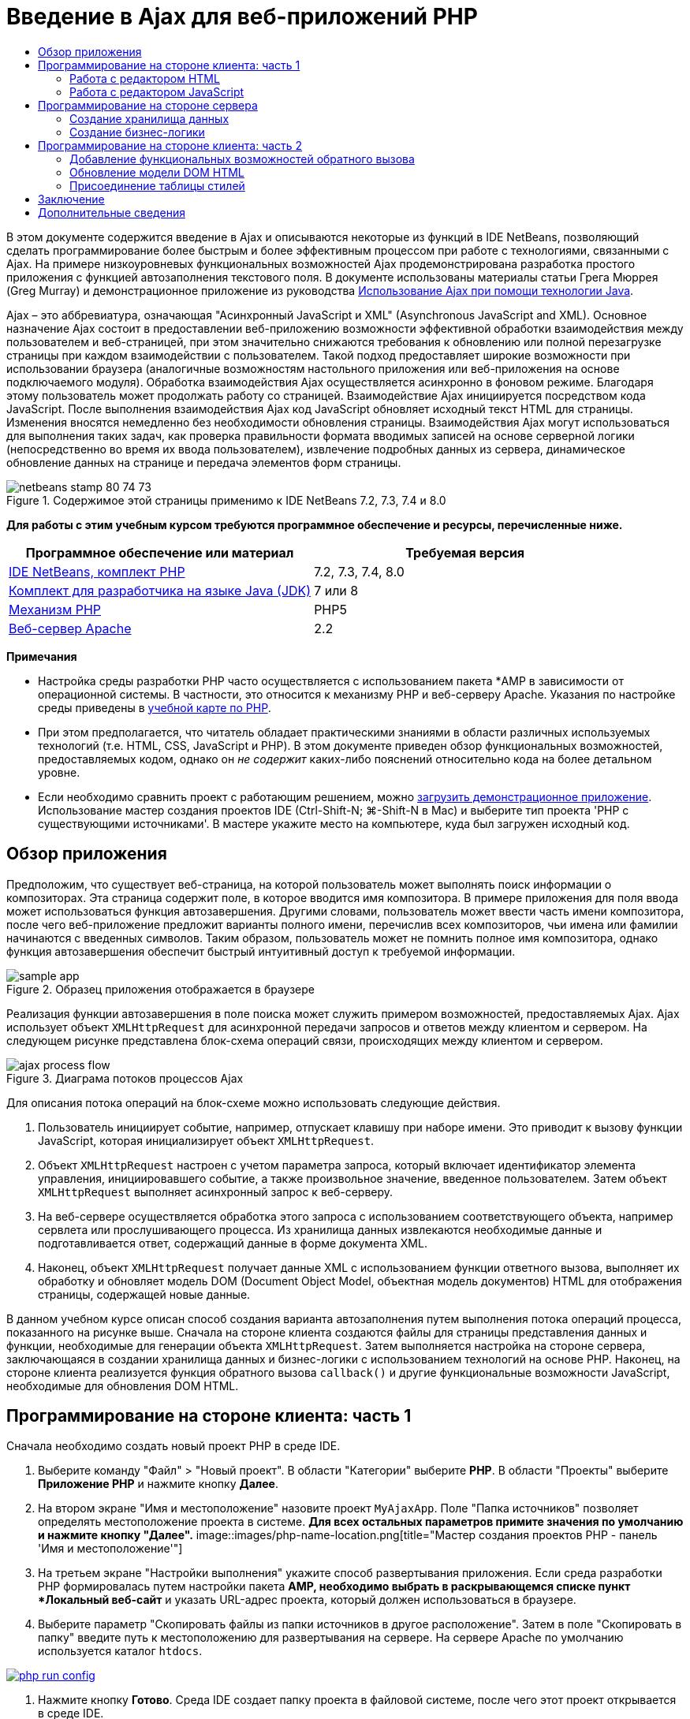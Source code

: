 // 
//     Licensed to the Apache Software Foundation (ASF) under one
//     or more contributor license agreements.  See the NOTICE file
//     distributed with this work for additional information
//     regarding copyright ownership.  The ASF licenses this file
//     to you under the Apache License, Version 2.0 (the
//     "License"); you may not use this file except in compliance
//     with the License.  You may obtain a copy of the License at
// 
//       http://www.apache.org/licenses/LICENSE-2.0
// 
//     Unless required by applicable law or agreed to in writing,
//     software distributed under the License is distributed on an
//     "AS IS" BASIS, WITHOUT WARRANTIES OR CONDITIONS OF ANY
//     KIND, either express or implied.  See the License for the
//     specific language governing permissions and limitations
//     under the License.
//

= Введение в Ajax для веб-приложений PHP
:jbake-type: tutorial
:jbake-tags: tutorials 
:jbake-status: published
:icons: font
:syntax: true
:source-highlighter: pygments
:toc: left
:toc-title:
:description: Введение в Ajax для веб-приложений PHP - Apache NetBeans
:keywords: Apache NetBeans, Tutorials, Введение в Ajax для веб-приложений PHP

В этом документе содержится введение в Ajax и описываются некоторые из функций в IDE NetBeans, позволяющий сделать программирование более быстрым и более эффективным процессом при работе с технологиями, связанными с Ajax. На примере низкоуровневых функциональных возможностей Ajax продемонстрирована разработка простого приложения с функцией автозаполнения текстового поля. В документе использованы материалы статьи Грега Мюррея (Greg Murray) и демонстрационное приложение из руководства link:http://weblogs.java.net/blog/gmurray71/archive/2005/12/using_ajax_with_1.html[+Использование Ajax при помощи технологии Java+].

Ajax – это аббревиатура, означающая "Асинхронный JavaScript и XML" (Asynchronous JavaScript and XML). Основное назначение Ajax состоит в предоставлении веб-приложению возможности эффективной обработки взаимодействия между пользователем и веб-страницей, при этом значительно снижаются требования к обновлению или полной перезагрузке страницы при каждом взаимодействии с пользователем. Такой подход предоставляет широкие возможности при использовании браузера (аналогичные возможностям настольного приложения или веб-приложения на основе подключаемого модуля). Обработка взаимодействия Ajax осуществляется асинхронно в фоновом режиме. Благодаря этому пользователь может продолжать работу со страницей. Взаимодействие Ajax инициируется посредством кода JavaScript. После выполнения взаимодействия Ajax код JavaScript обновляет исходный текст HTML для страницы. Изменения вносятся немедленно без необходимости обновления страницы. Взаимодействия Ajax могут использоваться для выполнения таких задач, как проверка правильности формата вводимых записей на основе серверной логики (непосредственно во время их ввода пользователем), извлечение подробных данных из сервера, динамическое обновление данных на странице и передача элементов форм страницы.


image::images/netbeans-stamp-80-74-73.png[title="Содержимое этой страницы применимо к IDE NetBeans 7.2, 7.3, 7.4 и 8.0"]


*Для работы с этим учебным курсом требуются программное обеспечение и ресурсы, перечисленные ниже.*

|===
|Программное обеспечение или материал |Требуемая версия 

|link:https://netbeans.org/downloads/index.html[+IDE NetBeans, комплект PHP+] |7.2, 7.3, 7.4, 8.0 

|link:http://www.oracle.com/technetwork/java/javase/downloads/index.html[+Комплект для разработчика на языке Java (JDK)+] |7 или 8 

|link:http://www.php.net/downloads.php[+Механизм PHP+] |PHP5 

|link:http://httpd.apache.org/download.cgi[+Веб-сервер Apache+] |2.2 
|===

*Примечания*

* Настройка среды разработки PHP часто осуществляется с использованием пакета *AMP в зависимости от операционной системы. В частности, это относится к механизму PHP и веб-серверу Apache. Указания по настройке среды приведены в link:../../trails/php.html[+учебной карте по PHP+].
* При этом предполагается, что читатель обладает практическими знаниями в области различных используемых технологий (т.е. HTML, CSS, JavaScript и PHP). В этом документе приведен обзор функциональных возможностей, предоставляемых кодом, однако он _не содержит_ каких-либо пояснений относительно кода на более детальном уровне.
* Если необходимо сравнить проект с работающим решением, можно link:https://netbeans.org/projects/samples/downloads/download/Samples%252FPHP%252FMyAjaxApp.zip[+загрузить демонстрационное приложение+]. Использование мастер создания проектов IDE (Ctrl-Shift-N; ⌘-Shift-N в Mac) и выберите тип проекта 'PHP с существующими источниками'. В мастере укажите место на компьютере, куда был загружен исходный код.



[[overview]]
== Обзор приложения

Предположим, что существует веб-страница, на которой пользователь может выполнять поиск информации о композиторах. Эта страница содержит поле, в которое вводится имя композитора. В примере приложения для поля ввода может использоваться функция автозавершения. Другими словами, пользователь может ввести часть имени композитора, после чего веб-приложение предложит варианты полного имени, перечислив всех композиторов, чьи имена или фамилии начинаются с введенных символов. Таким образом, пользователь может не помнить полное имя композитора, однако функция автозавершения обеспечит быстрый интуитивный доступ к требуемой информации.

image::images/sample-app.png[title="Образец приложения отображается в браузере"]

Реализация функции автозавершения в поле поиска может служить примером возможностей, предоставляемых Ajax. Ajax использует объект `XMLHttpRequest` для асинхронной передачи запросов и ответов между клиентом и сервером. На следующем рисунке представлена блок-схема операций связи, происходящих между клиентом и сервером.

image::images/ajax-process-flow.png[title="Диаграма потоков процессов Ajax"]


Для описания потока операций на блок-схеме можно использовать следующие действия.

1. Пользователь инициирует событие, например, отпускает клавишу при наборе имени. Это приводит к вызову функции JavaScript, которая инициализирует объект `XMLHttpRequest`.
2. Объект `XMLHttpRequest` настроен с учетом параметра запроса, который включает идентификатор элемента управления, инициировавшего событие, а также произвольное значение, введенное пользователем. Затем объект `XMLHttpRequest` выполняет асинхронный запрос к веб-серверу.
3. На веб-сервере осуществляется обработка этого запроса с использованием соответствующего объекта, например сервлета или прослушивающего процесса. Из хранилища данных извлекаются необходимые данные и подготавливается ответ, содержащий данные в форме документа XML.
4. Наконец, объект `XMLHttpRequest` получает данные XML с использованием функции ответного вызова, выполняет их обработку и обновляет модель DOM (Document Object Model, объектная модель документов) HTML для отображения страницы, содержащей новые данные.

В данном учебном курсе описан способ создания варианта автозаполнения путем выполнения потока операций процесса, показанного на рисунке выше. Сначала на стороне клиента создаются файлы для страницы представления данных и функции, необходимые для генерации объекта `XMLHttpRequest`. Затем выполняется настройка на стороне сервера, заключающаяся в создании хранилища данных и бизнес-логики с использованием технологий на основе PHP. Наконец, на стороне клиента реализуется функция обратного вызова `callback()` и другие функциональные возможности JavaScript, необходимые для обновления DOM HTML.



[[client1]]
== Программирование на стороне клиента: часть 1

Сначала необходимо создать новый проект PHP в среде IDE.

1. Выберите команду "Файл" > "Новый проект". В области "Категории" выберите *PHP*. В области "Проекты" выберите *Приложение PHP* и нажмите кнопку *Далее*.
2. На втором экране "Имя и местоположение" назовите проект `MyAjaxApp`. Поле "Папка источников" позволяет определять местоположение проекта в системе. *Для всех остальных параметров примите значения по умолчанию и нажмите кнопку "Далее".* 
image::images/php-name-location.png[title="Мастер создания проектов PHP - панель 'Имя и местоположение'"]
3. На третьем экране "Настройки выполнения" укажите способ развертывания приложения. Если среда разработки PHP формировалась путем настройки пакета *AMP, необходимо выбрать в раскрывающемся списке пункт *Локальный веб-сайт* и указать URL-адрес проекта, который должен использоваться в браузере.
4. Выберите параметр "Скопировать файлы из папки источников в другое расположение". Затем в поле "Скопировать в папку" введите путь к местоположению для развертывания на сервере. На сервере Apache по умолчанию используется каталог `htdocs`. 
[.feature]
--
image::images/php-run-config.png[role="left", link="images/php-run-config.png"]
--
5. Нажмите кнопку *Готово*. Среда IDE создает папку проекта в файловой системе, после чего этот проект открывается в среде IDE. 

Также можно использовать мастер проектов для добавления  в проект платформенной поддержки (предоставляется в действии 4 мастера проектов)

В редакторе среды IDE создается и открывается значение страницы `index.php` по умолчанию. Кроме того, проект появляется в окне "Проекты".

image::images/php-proj-win.png[title="В окне 'Проекты' отображается проект MyAjaxApp"]
6. Перед написанием программы попробуйте запустить приложение в целях проверки правильности настройки взаимосвязи между средой IDE, сервером и браузером. 

В редакторе среды IDE добавьте оператор `echo` к начальной странице:

[source,php]
----

<?php
    // put your code here
    *echo "<h2>Hello World!</h2>";*
?>

----
7. В окне "Проекты" щелкните правой кнопкой мыши узел проекта и выберите команду "Выполнить". В среде IDE открывается браузер по умолчанию, и на экране появляется сообщение "Hello World", только что созданное в `index.php`. 

*Примечание.* При возникновении ошибок при настройке проекта или создании соединения между IDE, сервером и браузером более детальное описание см. в разделе link:project-setup.html[+Настройка проекта PHP+]. Дополнительные сведения относительно настройки среды содержатся в link:../../trails/php.html[+учебной карте PHP+].


[[html]]
=== Работа с редактором HTML

image::images/palette.png[title="На палитре отображаются элементы HTML"] 

Теперь, после выполнения проверки правильности настройки среды, можно приступить к преобразованию страницы-указателя в интерфейс автозаполнения, который будет отображаться для пользователей. Поскольку для страницы-указателя не требуются сценарии на стороне сервера, начните с создания страницы HTML и установки ее в качестве точки входа приложения.

Одним из преимуществ использования среды IDE является то, что используемый редактор обеспечивает возможность применения функции автозавершения кода, что позволяет опытным пользователям значительно увеличить свою производительность при написании кода. Редактор среды IDE, как правило, обеспечивает адаптацию к применяемой технологии. Таким образом, при работе со страницей HTML нажатие сочетания клавиш автозавершения кода (CTRL+ПРОБЕЛ) приводит к тому, что пользователю предлагаются варианты тегов HTML и атрибутов. Далее мы увидим, что то же самое справедливо и для других технологий, например, CSS и JavaScript.

Вторым важным преимуществом является возможность использования палитры в среде IDE. Эта палитра предоставляет удобные в работе шаблоны для элементов, часто используемых в технологиях программирования. Необходимо просто выбрать отдельный элемент и перетащить его в определенное место файла, открытого в редакторе исходного кода.

Для отображения крупных значков (как в примере) необходимо щелкнуть палитру правой кнопкой мыши и выбрать пункт "Отображать крупные значки".


1. В окне "Проекты" щелкните правой кнопкой мыши узел проекта `MyAjaxApp` и выберите в меню "Создать" пункт "Файл HTML".
2. В мастере создания файла HTML введите имя файла `index`, затем нажмите кнопку *Готово*. В редакторе открывается созданный файл `index.html`.
3. Замените содержимое файла на следующее:

[source,xml]
----

<!DOCTYPE HTML PUBLIC "-//W3C//DTD HTML 4.01 Transitional//EN"
    "http://www.w3.org/TR/html4/loose.dtd">

<html>
    <head>
        <meta http-equiv="Content-Type" content="text/html; charset=UTF-8">
        <title>Auto-Completion using AJAX</title>
    </head>
    <body>
        <h1>Auto-Completion using AJAX</h1>
    </body>
</html>

----
4. Для описания назначения текстового поля следует добавить соответствующий пояснительный текст. Непосредственно под тегами `<h1>` можно скопировать и вставить следующий текст:

[source,html]
----

<p>This example shows how you can do real time auto-completion using Asynchronous
    JavaScript and XML (Ajax) interactions.</p>

<p>In the form below enter a name. Possible names that will be completed are displayed
    below the form. For example, try typing in "Bach," "Mozart," or "Stravinsky,"
    then click on one of the selections to see composer details.</p>

----
5. Добавьте к странице форму HTML. Для этого можно использовать элементы, содержащиеся в палитре среды IDE. Если палитра не открыта, выберите в главном меню "Окно" > "Палитра". Затем перейдите к узлу "Формы HTML", выберите элемент "Форма" и перетащите его на страницу под только что добавленные теги `<p>`. Появится диалоговое окно "Вставить форму". Введите следующее: 

* Action: response.jsp;
* Method: GET;
* Имя: autofillform
image::images/php-insert-form.png[title="Диалоговое окно 'Вставить форму'"]

Нажмите кнопку "ОК". Теги HTML `<form>` вставляются в страницу, содержащую указанные атрибуты. (Метод GET применяется по умолчанию, и, следовательно, не объявляется явно).

6. Добавьте к странице таблицу HTML. В категории палитры "HTML" выберите элемент "Таблица" и перетащите его непосредственно под теги `<form>`. Откроется диалоговое окно "Вставить таблицу". Введите следующее: 

* Рядов : 2
* Столбцов : 2
* Размер границы : 0
* Ширина: 0
* Интервал между ячейками: 0
* Заполнение ячеек: 5
image::images/insert-table.png[title="Диалоговое окно 'Вставить таблицу'"]
7. Щелкните правой кнопкой мыши редактор исходного кода и выберите команду "Форматировать". Последует выравнивание кода. Теперь форма должна выглядеть следующим образом:

[source,xml]
----

<form name="autofillform" action="autocomplete.php">
  <table border="0" cellpadding="5">
    <thead>
      <tr>
        <th></th>
        <th></th>
      </tr>
    </thead>
    <tbody>
      <tr>
        <td></td>
        <td></td>
      </tr>
      <tr>
        <td></td>
        <td></td>
      </tr>
    </tbody>
  </table>
</form>

----
8. В первый столбец первой строки таблицы введите следующий текст (изменения выделены *полужирным шрифтом*):

[source,xml]
----

<td>*<strong>Composer Name:</strong>*</td>
----
9. Во второй столбец первой строки вручную введите указанный ниже код (вместо перетаскивания поля "Ввод текста" из окна "Палитра").

[source,java]
----

<input type="text"
    size="40"
    id="complete-field"
    onkeyup="doCompletion();">

----
При вводе кода можно использовать встроенную в среду IDE функцию автозавершения кода. Например, введите `<i`, а затем нажмите CTRL+ПРОБЕЛ. Список предлагаемых вариантов выбора отображается под курсором, а в расположенном выше поле появляется описание выбранного элемента. Для получения возможных вариантов выбора при написании кода достаточно в любой момент нажать в редакторе исходного кода сочетание клавиш CTRL+ПРОБЕЛ. Кроме того, при наличии единственного возможного варианта выбора нажатие CTRL+ПРОБЕЛ приведет к автоматическому завершению кода с использованием элемента с этим именем. 
image::images/code-completion.png[title="Нажатие Ctrl-Space инициирует автозавершение кода в редакторе исходного кода"] 
Атрибут `onkeyup`, введенный выше, указывает на функцию JavaScript с именем `doCompletion()`. Эта функция вызывается при каждом нажатии клавиши в текстовом поле формы и соответствует вызову JavaScript на приведенной выше <<flow-diagram,блок-схеме>> Ajax.
10. Перед переходом к работе с редактором JavaScript, замените файлом `index.html` файл `index.php` в качестве точки входа приложения. 

Щелкните правой кнопкой мыши узел проекта в окне "Проекты" и выберите команду "Свойства". Выберите категорию *Конфигурация выполнения*, затем введите `index.html` в поле 'Файл индекса'. image::images/php-entry-point.png[title="Укажите точку входа приложения в окне 'Свойства проекта'"]
11. Нажмите кнопку "ОК" для подтверждения изменений и закройте окно "Свойства проекта".
12. Выполните проект и посмотрите, как он выглядит в браузере. Нажмите кнопку 'Запустить проект' ( image::images/run-project-btn.png[] ). Файл `index.html` открывается в браузере по умолчанию. 
image::images/index-page.png[title="Выполните проект для просмотра его текущего состояния в браузере"]


[[javascript]]
=== Работа с редактором JavaScript

Редактор JavaScript в среде IDE предоставляет целый ряд расширенных возможностей редактирования, таких как интеллектуальное автозавершение кода, семантическое выделение, быстрое переименование, возможности переработки и многие другие функции. Дополнительные сведения о функциях редактирования JavaScript в среде IDE см. в разделе link:http://docs.oracle.com/cd/E50453_01/doc.80/e50452/dev_html_apps.htm#BACFIFIG[+Создание файлов JavaScript+] link:http://www.oracle.com/pls/topic/lookup?ctx=nb8000&id=NBDAG[+Руководства пользователя по разработке приложений в IDE NetBeans+]. Подробную спецификацию см. по адресу link:http://wiki.netbeans.org/JavaScript[+http://wiki.netbeans.org/JavaScript+].

Возможность автозавершения кода JavaScript автоматически предоставляется при кодировании в файлах `.js`, а также внутри тегов `<script>` и при работе с другими технологиями (например, HTML, RHTML, JSP, PHP). При использовании редактора JavaScript среда IDE предоставляет информацию о совместимости с браузерами в зависимости от типов и версий браузеров, указанных на экране "JavaScript Options". Откройте экран "ПараметрыJavaScript", выбрав "Сервис" > "Параметры" ("NetBeans" > "Параметры для Mac"), а затем – "Разное" > "JavaScript".

image::images/php-javascript-options.png[title="Панель 'Параметры' JavaScript"]

Среда IDE предоставляет встроенные возможности поддержки для Firefox, Internet Explorer, Safari и Opera. На экране "Параметры JavaScript" можно также указать версию механизма JavaScript, по отношению к которой применяется автозавершение кода.

Добавьте файл JavaScript к приложению и выполните `doCompletion()`.

1. В окне "Проекты" щелкните правой кнопкой мыши узел проекта и выберите "Создать" > "Файл JavaScript". (Если файл JavaScript отсутствует в списке, выберите "Прочее". Затем выберите файл JavaScript из категории "Web" мастера создания файла.
2. Назовите файл `javascript` и нажмите кнопку "Готово". Новый файл JavaScript появится в окне "Проекты" и может быть открыт в редакторе.
3. Введите приведенный ниже код в файл `javascript.js`.

[source,java]
----

var req;
var isIE;

function init() {
    completeField = document.getElementById("complete-field");
}

function doCompletion() {
        var url = "autocomplete.php?action=complete&amp;id=" + escape(completeField.value);
        req = initRequest();
        req.open("GET", url, true);
        req.onreadystatechange = callback;
        req.send(null);
}

function initRequest() {
    if (window.XMLHttpRequest) {
        if (navigator.userAgent.indexOf('MSIE') != -1) {
            isIE = true;
        }
        return new XMLHttpRequest();
    } else if (window.ActiveXObject) {
        isIE = true;
        return new ActiveXObject("Microsoft.XMLHTTP");
    }
}

----

С помощью этого кода выполняется простая проверка совместимости веб-браузеров Firefox 3 и Internet Explorer версий 6 и 7). Если требуется добавить более надежный код, устраняющий ошибки совместимости, используйте link:http://www.quirksmode.org/js/detect.html[+сценарий для определения браузера+] с веб-сайта link:http://www.quirksmode.org[+http://www.quirksmode.org+].

4. Вернитесь к `index.php` и добавьте справочную информацию в файл JavaScript между тегами `<head>`.

[source,xml]
----

<script type="text/javascript" src="javascript.js"></script>

----

Для быстрого перехода между страницами, открытыми в редакторе, можно воспользоваться сочетанием клавиш CTRL+TAB.

5. Вставьте вызов `init()` после открывающего тега `<body>`.

[source,java]
----

<body *onload="init()"*>

----
Это обеспечит выполнение вызова `init()` при каждой загрузке страницы.

Роль `doCompletion()` состоит в следующем:

* создание URL-адреса к местоположению, содержащему данные, которые могут использоваться на стороне сервера;
* инициализация объекта `XMLHttpRequest`;
* запрос объекта `XMLHttpRequest` для передачи асинхронного запроса в сервер.

Объект `XMLHttpRequest` является основным объектом Ajax и своего рода фактическим стандартным решением для обеспечения асинхронной передачи данных XML по HTTP. _Асинхронное_ взаимодействие подразумевает возможность продолжения обработки браузером событий на странице даже после передачи запроса. Данные передаются в фоновом режиме и могут автоматически загружаться на страницу без необходимости ее обновления.

Следует отметить, что объект `XMLHttpRequest` фактически создается с помощью функции `initRequest()`, которая вызывается функцией `doCompletion()`. Эта функция позволяет выполнять проверку возможности распознавания браузером запроса `XMLHttpRequest`, и – в случае положительного ответа – создавать объект `XMLHttpRequest`. В противном случае, с ее помощью выполняется проверка на `ActiveXObject` (`XMLHttpRequest` для Internet Explorer 6), и если результат идентификации является положительным, создается `ActiveXObject`.

При создании объекта необходимо определить три параметра `XMLHttpRequest`: URL-адрес, метод HTTP (`GET` или `POST`) и допустимость использования асинхронного взаимодействия. В вышеупомянутом примере эти параметры определяются следующим образом:

* URL-адрес `autocomplete.php` и текст, введенный пользователем в поле `complete-field`:

[source,java]
----

var url = "autocomplete.php?action=complete&amp;id=" + escape(completeField.value);
----
* `GET` означает, что взаимодействия HTTP используют метод `GET`;
* `true` означает, что взаимодействие является асинхронным:

[source,java]
----

req.open("GET", url, true);
----

Если взаимодействие определено как асинхронное, необходимо указать функцию обратного вызова. Функция обратного вызова для этого взаимодействия определяется при помощи следующего оператора:


[source,java]
----

req.onreadystatechange = callback;
----

Затем следует определить функцию `callback()`. Взаимодействие HTTP инициируется при вызове `XMLHttpRequest.send()`. Это действие соответствует запросу HTTP, который передается на веб-сервер (см. представленную выше блок-схему).



[[serverside]]
== Программирование на стороне сервера

IDE NetBeans обеспечивает комплексную поддержку для веб-разработок с помощью PHP. Существует возможность настройки среды разработки с использованием пакета *AMP, что позволяет ускорить и упростить редактирование и развертывание в среде IDE. В среде IDE можно настроить окружение с локальным сервером, а также с удаленным, с помощью FTP или SFTP. Также в окне "Параметры PHP" среды IDE можно настроить внешний отладчик, например, link:http://xdebug.org/[+Xdebug+], и настроить тестирование модулей с помощью link:http://www.phpunit.de/[+PHPUnit+]. Выберите в меню "Сервис" пункт "Параметры"; в меню "NetBeans" пункт "Параметры" в Mac OS, а затем переключитесь на вкладку "PHP". Редактор PHP предоставляет стандартные возможности редактирования, такие как автозавершение кода, выделение синтаксиса, выделение случаев использования, переработка, шаблоны кода, всплывающие окна документации, переходы по коду, предупреждения редактора, а в версии NetBeans 6.9 - выделение ошибок синтаксиса. На странице link:../intro-screencasts.html[+Видеокурсы и демонстрации NetBeans+] предоставлены экранные демонстрации работы с PHP.

Для приложений, использующих базы данных, среда IDE обеспечивает всестороннюю поддержку практически всех основных баз данных, в частности MySQL. Для получения дополнительных сведений обратитесь к разделам link:../../articles/mysql.html[+Демо-ролик MySQL NetBeans+] и link:../../../features/ide/database.html[+Интеграция базы данных+].

Бизнес-логика для формируемого приложения автозаполнения предполагает обработку запросов путем извлечения данных из хранилища данных, их последующую подготовку и передачу ответа. В данном случае эта концепция реализована с использованием файла PHP под именем `autocomplete`. Перед началом создания кода для файла необходимо настроить хранилище данных и функциональные возможности, требуемые для доступа к данным со стороны этого файла.

* <<data,Создание хранилища данных>>
* <<business,Создание бизнес-логики>>


[[data]]
=== Создание хранилища данных

В этом простом приложении будет создан класс `Composer`, позволяющий бизнес-логике получать данные из записей в массиве `composers`. Затем будет создан класс `ComposerData`, сохраняющий данные о композиторах с помощью массива.

1. `Щелкните правой кнопкой мыши узел проекта в окне "Проекты" и выберите "Создать > Класс PHP".`
2. Назовите класс `Composer` и нажмите кнопку "Готово". Проект будет создан и открыт в редакторе.
3. Вставьте следующий код в класс (изменения помечены *полужирным шрифтом*).

[source,php]
----

<?php

class Composer {

    *public $id;
    public $firstName;
    public $lastName;
    public $category;

    function __construct($id, $firstName, $lastName, $category) {
        $this->id = $id;
        $this->firstName = $firstName;
        $this->lastName = $lastName;
        $this->category = $category;
    }*
}

?>
----

Создайте класс `ComposerData`.

1. `Щелкните правой кнопкой мыши узел проекта в окне "Проекты" и выберите "Создать > Класс PHP".`
2. Назовите класс `ComposerData` и нажмите кнопку "Готово". Последует создание и открытие проекта в редакторе среды IDE.
3. Добавьте выражение `require` в начало класса, чтобы указать, что классу требуется только что созданный класс `Composer.php` (изменения выделены *полужирным шрифтом*).

[source,php]
----

<?php

*require "Composer.php";*

class ComposerData {

}
----
4. Вставьте в класс в редакторе следующий код (изменения выделены *полужирным шрифтом*).

[source,php]
----

<?php

require "Composer.php";

class ComposerData {

    *public $composers;

    function __construct() {
        $this->composers = array(
            new Composer("1", "Johann Sebastian", "Bach", "Baroque"),
            new Composer("2", "Arcangelo", "Corelli", "Baroque"),
            new Composer("3", "George Frideric", "Handel", "Baroque"),
            new Composer("4", "Henry", "Purcell", "Baroque"),
            new Composer("5", "Jean-Philippe", "Rameau", "Baroque"),
            new Composer("6", "Domenico", "Scarlatti", "Baroque"),
            new Composer("7", "Antonio", "Vivaldi", "Baroque"),

            new Composer("8", "Ludwig van", "Beethoven", "Classical"),
            new Composer("9", "Johannes", "Brahms", "Classical"),
            new Composer("10", "Francesco", "Cavalli", "Classical"),
            new Composer("11", "Fryderyk Franciszek", "Chopin", "Classical"),
            new Composer("12", "Antonin", "Dvorak", "Classical"),
            new Composer("13", "Franz Joseph", "Haydn", "Classical"),
            new Composer("14", "Gustav", "Mahler", "Classical"),
            new Composer("15", "Wolfgang Amadeus", "Mozart", "Classical"),
            new Composer("16", "Johann", "Pachelbel", "Classical"),
            new Composer("17", "Gioachino", "Rossini", "Classical"),
            new Composer("18", "Dmitry", "Shostakovich", "Classical"),
            new Composer("19", "Richard", "Wagner", "Classical"),

            new Composer("20", "Louis-Hector", "Berlioz", "Romantic"),
            new Composer("21", "Georges", "Bizet", "Romantic"),
            new Composer("22", "Cesar", "Cui", "Romantic"),
            new Composer("23", "Claude", "Debussy", "Romantic"),
            new Composer("24", "Edward", "Elgar", "Romantic"),
            new Composer("25", "Gabriel", "Faure", "Romantic"),
            new Composer("26", "Cesar", "Franck", "Romantic"),
            new Composer("27", "Edvard", "Grieg", "Romantic"),
            new Composer("28", "Nikolay", "Rimsky-Korsakov", "Romantic"),
            new Composer("29", "Franz Joseph", "Liszt", "Romantic"),

            new Composer("30", "Felix", "Mendelssohn", "Romantic"),
            new Composer("31", "Giacomo", "Puccini", "Romantic"),
            new Composer("32", "Sergei", "Rachmaninoff", "Romantic"),
            new Composer("33", "Camille", "Saint-Saens", "Romantic"),
            new Composer("34", "Franz", "Schubert", "Romantic"),
            new Composer("35", "Robert", "Schumann", "Romantic"),
            new Composer("36", "Jean", "Sibelius", "Romantic"),
            new Composer("37", "Bedrich", "Smetana", "Romantic"),
            new Composer("38", "Richard", "Strauss", "Romantic"),
            new Composer("39", "Pyotr Il'yich", "Tchaikovsky", "Romantic"),
            new Composer("40", "Guiseppe", "Verdi", "Romantic"),

            new Composer("41", "Bela", "Bartok", "Post-Romantic"),
            new Composer("42", "Leonard", "Bernstein", "Post-Romantic"),
            new Composer("43", "Benjamin", "Britten", "Post-Romantic"),
            new Composer("44", "John", "Cage", "Post-Romantic"),
            new Composer("45", "Aaron", "Copland", "Post-Romantic"),
            new Composer("46", "George", "Gershwin", "Post-Romantic"),
            new Composer("47", "Sergey", "Prokofiev", "Post-Romantic"),
            new Composer("48", "Maurice", "Ravel", "Post-Romantic"),
            new Composer("49", "Igor", "Stravinsky", "Post-Romantic"),
            new Composer("50", "Carl", "Orff", "Post-Romantic"),
        );
    }*
}

?>

----


[[business]]
=== Создание бизнес-логики

Создайте сервлет для обработки URL-адреса `autocomplete`, получаемого при входящем запросе. Вместо создания нового файла PHP с помощью мастера создания файлов, как показано в прошлом разделе, измените для этой цели существующий файл `index.php`.

1. В окне "Проекты" щелкните узел файла `index.php`. Появляется поле редактирования имени файла. 
image::images/edit-file-name.png[title="Щелкните узлы файлов для редактирования имен"]
2. Назовите файл `autocomplete` и нажмите ENTER. Дважды щелкните файл `autocomplete.php`, чтобы открыть его в редакторе.
3. Замените код файла на следующий.

[source,php]
----

<?php

require_once("ComposerData.php");

session_start();

$composerData = new ComposerData();
$composers = $composerData->composers;

$results = array();
$namesAdded = false;

// simple matching for start of first or last name, or both
if(isset($_GET['action']) &amp;&amp; $_GET['action'] == "complete") {
    foreach($composers as $composer) {
        if(!is_numeric($_GET['id']) &amp;&amp;

            // if id matches first name
            (stripos($composer->firstName, $_GET['id']) === 0 ||

            // if id matches last name
            stripos($composer->lastName, $_GET['id']) === 0) ||

            // if id matches full name
            stripos($composer->firstName." ".$composer->lastName, $_GET['id']) === 0) {

                $results[] = $composer;
        }
    }

    // prepare xml data
    if(sizeof($results) != 0) {
        header('Content-type: text/xml');
        echo "<composers>";
        foreach($results as $result) {
            echo "<composer>";
            echo "<id>" . $result->id . "</id>";
            echo "<firstName>" . $result->firstName . "</firstName>";
            echo "<lastName>" . $result->lastName . "</lastName>";
            echo "</composer>";
        }
        echo "</composers>";
    }
}

// if user chooses from pop-up box
if(isset($_GET['action']) &amp;&amp; isset($_GET['id']) &amp;&amp; $_GET['action'] == "lookup") {
    foreach($composers as $composer) {
        if($composer->id == $_GET['id']) {
            $_SESSION ["id"] = $composer->id;
            $_SESSION ["firstName"] = $composer->firstName;
            $_SESSION ["lastName"] = $composer->lastName;
            $_SESSION ["category"] = $composer->category;

            header("Location: composerView.php");
        }
    }
}

?>
----

*Примечание. * Файл composerView.php в данном учебном курсе не описывается. Этот файл можно создать для просмотра итоговых результатов поиска. Образец файла включен в link:https://netbeans.org/projects/samples/downloads/download/Samples%252FPHP%252FMyAjaxApp.zip[+образец приложения+].

Итак, создание кода на стороне сервера для обработки с использованием Ajax не требует каких-либо новых знаний. Для случаев, когда требуется обмен документами XML, тип содержимого ответа должен иметь значение `text/xml`. Кроме того, Ajax позволяет осуществлять обмен простыми текстами или даже фрагментами JavaScript, которые могут анализироваться или выполняться с использованием функции обратного вызова на стороне клиента. Обратите внимание на то, что некоторые браузеры могут кэшировать результаты, следовательно, может потребоваться установка заголовка HTTP "Cache-Control" на `no-cache`.

В этом примере файл `autocomplete.php` генерирует документ XML, содержащий всех композиторов, имя или фамилия которых начинается с введенных пользователем символов. Этот документ соответствует данным XML, описанным в приведенной выше блок-схеме. Ниже приведен пример документа XML, который возвращается в объект `XMLHttpRequest`:


[source,xml]
----

<composers>
    <composer>
        <id>12</id>
        <firstName>Antonin</firstName>
        <lastName>Dvorak</lastName>
    </composer>
    <composer>
        <id>45</id>
        <firstName>Aaron</firstName>
        <lastName>Copland</lastName>
    </composer>
    <composer>
        <id>7</id>
        <firstName>Antonio</firstName>
        <lastName>Vivaldi</lastName>
    </composer>
    <composer>
        <id>2</id>
        <firstName>Arcangelo</firstName>
        <lastName>Corelli</lastName>
    </composer>
</composers>

----



[[client2]]
== Программирование на стороне клиента: часть 2

Следует определить функцию обратного вызова для обработки ответа сервера и добавить функциональные возможности, необходимые для отражения изменений на просматриваемой пользователем странице. В этом случае потребуется внести изменения в модель DOM HTML. Наконец, для добавления простой таблицы стилей к странице представления можно использовать редактор CSS среды IDE.

* <<callback,Добавление функциональных возможностей обратного вызова>>
* <<htmldom,Обновление модели DOM HTML>>
* <<stylesheet,Присоединение таблицы стилей>>


[[callback]]
=== Добавление функциональных возможностей обратного вызова

Асинхронный вызов функции обратного вызова выполняется на определенных этапах взаимодействия HTTP – при изменении свойства `readyState` объекта `XMLHttpRequest`. В разрабатываемом приложении в качестве функции обратного вызова используется `callback()`. Следует помнить о том, что `callback` в `doCompletion()` была определена как свойство `XMLHttpRequest.onreadystatechange` для функции. Теперь можно реализовать функцию обратного вызова следующим образом.

1. Откройте `javascript.js` в редакторе и введите указанный ниже код.

[source,java]
----

function callback() {
    if (req.readyState == 4) {
        if (req.status == 200) {
            parseMessages(req.responseXML);
        }
    }
}

----

Значение "4" состояния `readyState` означает успешное выполнение взаимодействия HTTP. Интерфейс API для `XMLHttpRequest.readState` указывает на наличие 5 возможных значений, которые могут быть использованы при настройке. Это:

|===
|Значение `readyState` |Определение состояния объекта 

|0 |не инициализировано 

|1 |загрузка 

|2 |загружено 

|3 |интерактивный режим 

|4 |выполнено 
|===

Обратите внимание, что функция `parseMessages()` вызывается, только если `XMLHttpRequest.readyState` находится в состоянии "4", а `status` – определение кода состояния HTTP запроса – имеет значение "200", что указывает на успешное выполнение. Метод ` parseMessages()`будет определен далее в разделе <<htmldom,Обновление модели DOM HTML>>.


[[htmldom]]
=== Обновление модели DOM HTML

Функция `parseMessages()` позволяет выполнять обработку входящих данных XML. При этом, в указанной функции используются несколько вспомогательных функций, например `appendComposer()`, `getElementY()` и `clearTable()`. Кроме того, необходимо ввести новые элементы для страницы-указателя, например, вторую таблицу HTML, которая служит в качестве поля автозавершения, и идентификаторы для элементов, обеспечивающие возможность вызова в `javascript.js`. Наконец, следует создать новые переменные, соответствующие идентификаторам элементов в `index.php`, инициализировать их в предварительно реализованной функции `init()` и добавить определенные функциональные возможности, используемые при каждой загрузке `index.php`.

*Примечание.* Функции и элементы, которые создаются в следующих действиях, являются взаимозависимыми. После выполнения рекомендаций, приведенных в этом разделе, необходимо выполнить тщательную проверку реализованного кода.

1. Откройте `index.php` в редакторе и введите указанный ниже код во вторую строку предварительно созданной таблицы HTML.

[source,xml]
----

<tr>
    *<td id="auto-row" colspan="2">

    <td/>*
</tr>
----
Эта строка с идентификатором "`auto-row`" служит меткой для кода JavaScript, который вставляет новую таблицу HTML для формирования окна автозавершения.
2. Откройте файл `javascript.js` в редакторе и добавьте к верхнему фрагменту файла следующие переменные.

[source,java]
----

var completeField;
var completeTable;
var autoRow;
----
3. Добавьте следующие строки (выделенные *полужирным шрифтом*) к функции `init()`.

[source,java]
----

function init() {
    completeField = document.getElementById("complete-field");
    *completeTable = document.createElement("table");
    completeTable.setAttribute("class", "popupBox");
    completeTable.setAttribute("style", "display: none");
    autoRow = document.getElementById("auto-row");
    autoRow.appendChild(completeTable);
    completeTable.style.top = getElementY(autoRow) + "px";*
}
----
Одна из целей `init()` состоит в обеспечении доступности элементов в `index.php` для других функций, используемых в целях изменения DOM страницы-указателя. Указанный выше сценарий создает новую `таблицу` HTML, добавляет класс `popupBox` и меняет стиль элемента на `display: none`. Наконец, он обращается к элементу с `id` `auto-row` и вставляет в него новую `таблицу`. Иными словами, измененный код HTML после выполнения кода выглядит следующим образом.

[source,xml]
----

<tr>
    <td id="auto-row" colspan="2">
        *<table class="popupBox" style="display: none"></table>*
    <td/>
</tr>
----
4. Добавьте `appendComposer()` в `javascript.js`.

[source,java]
----

function appendComposer(firstName,lastName,composerId) {

    var row;
    var cell;
    var linkElement;

    if (isIE) {
        completeTable.style.display = 'block';
        row = completeTable.insertRow(completeTable.rows.length);
        cell = row.insertCell(0);
    } else {
        completeTable.style.display = 'table';
        row = document.createElement("tr");
        cell = document.createElement("td");
        row.appendChild(cell);
        completeTable.appendChild(row);
    }

    cell.className = "popupCell";

    linkElement = document.createElement("a");
    linkElement.className = "popupItem";
    linkElement.setAttribute("href", "autocomplete.php?action=lookup&amp;id=" + composerId);
    linkElement.appendChild(document.createTextNode(firstName + " " + lastName));
    cell.appendChild(linkElement);
}
----
Эта функция позволяет создавать новую строку таблицы и вставлять в нее ссылку на композитора с использованием данных, передаваемых в функцию посредством соответствующих трех параметров, а затем вставлять эту строку в элемент `complete-table` страницы-указателя.
5. Добавьте `clearTable()` в `javascript.js`.

[source,java]
----

function clearTable() {
    if (completeTable.getElementsByTagName("tr").length > 0) {
        completeTable.style.display = 'none';
        for (loop = completeTable.childNodes.length -1; loop >= 0 ; loop--) {
            completeTable.removeChild(completeTable.childNodes[loop]);
        }
    }
}
----
Эта функция позволяет скрывать элемент `complete-table` (т.е. делать его невидимым), но не удаляет какие-либо существующие записи имен композиторов, созданные ранее.
6. Добавьте `getElementY()` в `javascript.js`.

[source,java]
----

function getElementY(element){

    var targetTop = 0;

    if (element.offsetParent) {
        while (element.offsetParent) {
            targetTop += element.offsetTop;
            element = element.offsetParent;
        }
    } else if (element.y) {
        targetTop += element.y;
    }
    return targetTop;
}
----
Указанная функция применяется для определения вертикальной позиции исходного элемента. Это является необходимым, поскольку фактическое расположение элемента при его отображении часто зависит от типа и версии браузера. Следует отметить, что при отображении на экране элемент `complete-table`, содержащий имена композиторов, перемещается в нижнюю правую часть таблицы, в которой он расположен. Правильное расположение по высоте определяется `getElementY()`. 

*Примечание.* См. link:http://www.quirksmode.org/js/findpos.html[+это описание+] `смещения` в link:http://www.quirksmode.org/[+http://www.quirksmode.org/+].

7. Для вызова `clearTable()` при каждом получении данных с сервера можно соответствующим образом изменить функцию `callback()`. Поэтому любые скомбинированные записи, существующие в окне автозавершения, удаляются до того, как выполняется заполнение новыми записями.

[source,java]
----

function callback() {

    *clearTable();*

    if (req.readyState == 4) {
        if (req.status == 200) {
            parseMessages(req.responseXML);
        }
    }
}
----
8. Добавьте `parseMessages()` в `javascript.js`.

[source,java]
----

function parseMessages(responseXML) {

    // no matches returned
    if (responseXML == null) {
        return false;
    } else {

        var composers = responseXML.getElementsByTagName("composers")[0];

        if (composers.childNodes.length > 0) {
            completeTable.setAttribute("bordercolor", "black");
            completeTable.setAttribute("border", "1");

            for (loop = 0; loop < composers.childNodes.length; loop++) {
                var composer = composers.childNodes[loop];
                var firstName = composer.getElementsByTagName("firstName")[0];
                var lastName = composer.getElementsByTagName("lastName")[0];
                var composerId = composer.getElementsByTagName("id")[0];
                appendComposer(firstName.childNodes[0].nodeValue,
                    lastName.childNodes[0].nodeValue,
                    composerId.childNodes[0].nodeValue);
            }
        }
    }
}
----

Функция `parseMessages()` получает в качестве параметра объектное представление документа XML, возвращаемое файлом `autocomplete.php`. С программной точки зрения, функция исследует документ XML и извлекает `firstName`, `lastName` и `id` каждой записи, а затем передает эти данные в `appendComposer()`. Это приводит к динамическому обновлению содержимого элемента `complete-table`. Например, запись, которая генерируется и вставляется в `complete-table`, может выглядеть следующим образом:


[source,xml]
----

<tr>
    <td class="popupCell">
        <a class="popupItem" href="autocomplete?action=lookup&amp;id=12">Antonin Dvorak</a>
    </td>
</tr>

----

Динамическое обновление элемента `complete-table` соответствует последнему этапу потока процесса передачи данных, который выполняется во время обмена данными на основе Ajax. Это обновление соответствует передаче данных HTML и CSS на страницу представления, как показано на приведенной выше <<flow-diagram,блок-схеме>>.


[[stylesheet]]
=== Присоединение таблицы стилей

На данном этапе создан весь код, необходимый для реализации функциональных возможностей приложения. Теперь для проверки результатов следует попытаться запустить приложение.

1. Выполните проект и посмотрите, как он выглядит в браузере. Нажмите кнопку 'Запустить проект' ( image::images/run-project-btn.png[] ). В браузере отображается файл `index.html`. 
image::images/no-css.png[title="Успешное развертывание без таблицы стилей"]

Для присоединения к приложению таблицы стилей достаточно просто создать файл .css и ссылку на этот файл со страниц представления. При работе с файлами CSS среда IDE предоставляет поддержку автозавершения кода, а также некоторые другие возможности для упрощения процесса создания правил таблицы стилей. В частности, это следующие возможности:

* *Конструктор стилей CSS:* интерфейс, разработанный для создания правил с использованием определенного набора элементов управления и оформления. ("Окно > Прочие> Конструктор стилей CSS")
* *"Предварительный просмотр CSS": *окно предварительного просмотра, в котором при помещении курсора внутри правила отображается стандартный текст, соответствующий блоку объявления этого правила. ("Окно > Прочие> Предварительный просмотр CSS")
* *Редактор правил стиля: *диалоговое окно, позволяющее создавать правила на основе классов, идентификаторов и элементов HTML и определять их положение в иерархии документа. Кнопка ('Создать правило' ( image::images/style-rule-editor-btn.png[] ), расположенная в верхнем левом углу панели инструментов редактора CSS)

В среде IDE NetBeans 6.9 предоставляется поддержка функций "Реорганизация в связи с переименованием" и "Поиск использований". Эта поддержка доступна не только в файлах CSS, но и во всех файлах, содержащих внедренный код CSS (например, HTML и PHP). Классы CSS, идентификаторы и элементы типов могут реорганизовываться во всех файлах проекта. Для использования поддержки реорганизации нажмите сочетание клавиш CTRL+R внутри элемента CSS и в появившемся диалоговом окне выполните переименование. Перед переименованием можно выполнить предпросмотр изменений. Для использования поддержки поиска использований, щелкните элемент CSS правой кнопкой мыши и выберите пункт "Поиск использований". Подробности приведены в link:http://wiki.netbeans.org/wiki/index.php?title=NewAndNoteworthy69m1&section=T-25#Web_Languages[+NewAndNoteworthy69m1+].

Для присоединения таблицы стилей к приложению выполните следующие действия.

1. В окне "Проекты" щелкните правой кнопкой мыши узел проекта и выберите команду "Создать" > "Каскадная таблица стилей". Если пункт "Каскадная таблица стилей" в списке отсутствует, выберите "Прочие". Затем выберите "Каскадная таблица стилей" из категории "Web" в мастере создания файла.
2. В текстовом поле "Имя файла CSS" введите `stylesheet`.
3. Нажмите кнопку "Завершить". Новый файл появится в окне "Проекты" и откроется в редакторе среды IDE.
4. В `stylesheet.css` введите следующие правила. При необходимости просмотра предложений можно использовать поддержку автозавершения кода среды IDE путем нажатия CTRL+ПРОБЕЛ.

[source,java]
----

body {
   font-family: sans-serif;
   font-size: smaller;
   padding: 50px;
   color: #555;
   width: 650px;
}

h1 {
   letter-spacing: 6px;
   font-size: 1.6em;
   color: #be7429;
   font-weight: bold;
}

h2 {
   text-align: left;
   letter-spacing: 6px;
   font-size: 1.4em;
   color: #be7429;
   font-weight: normal;
   width: 450px;
}

table {
   width: 550px;
   padding: 10px;
   background-color: #c5e7e0;
}

td {
   padding: 10px;
}

a {
  color: #be7429;
  text-decoration: none;
}

a:hover {
  text-decoration: underline;
}

.popupBox {
  position: absolute;
  top: 170px;
  left: 140px;
}

.popupCell {
   background-color: #fffafa;
}

.popupCell:hover {
  background-color: #f5ebe9;
}

.popupItem {
  color: #333;
  text-decoration: none;
  font-size: 1.2em;
}
----

Выполните проверку кода CSS, щелкнув редактор CSS правой кнопкой мыши и выбрав команду "Проверить CSS". В окне "Вывод" можно просмотреть все ошибки ("Окно" > "Вывод").

5. Перейдите к странице `index.php` в редакторе и добавьте справочную информацию в таблицу стилей между тегами `<head>`.

[source,java]
----

<link rel="stylesheet" type="text/css" href="stylesheet.css">

----
6. Выполните проект еще раз. В браузере отображается страница-указатель с созданной таблицей стилей. При каждом вводе символа на сервер передается асинхронный запрос, который возвращается с данными XML, подготовленными при помощи `AutoCompleteServlet`. При вводе последующих символов количество вариантов имен композиторов уменьшается, и на экране появляется новый список соответствий.



[[conclusion]]
== Заключение

Это заключительный раздел руководства "Введение в Ajax". Авторы полагают, что к настоящему времени у пользователей сформировалось четкое представление о том, каким образом Ajax поддерживает обмен информацией по HTTP в фоновом режиме и выполняет динамическое обновление страницы на основе полученных результатов.

Следует отметить, что разработанное приложение имеет ряд недостатков, например, при выборе имени композитора из поля автозавершения пользователь не получает какого-либо результата. Для получения дополнительных сведений о реализации подобного приложения с использованием технологии PHP link:https://netbeans.org/projects/samples/downloads/download/Samples%252FPHP%252FMyAjaxApp.zip[+загрузите пример приложения+]. Кроме того, существует возможность выполнения проверки достоверности в целях предотвращения запроса пользователем имени, не существующего в хранилище данных. Для более подробного ознакомления с этими приемами обратитесь к учебным курсам в link:../../trails/php.html[+учебной карте по PHP NetBeans+].

link:/about/contact_form.html?to=3&subject=Feedback: Introduction to Ajax (PHP)[+Мы ждем ваших отзывов+]



[[seeAlso]]
== Дополнительные сведения

Для получения дополнительных сведений о технологиях Ajax и PHP на link:https://netbeans.org/[+netbeans.org+] можно воспользоваться следующими материалами:

* link:wish-list-tutorial-main-page.html[+Создание приложения "Wish List" типа CRUD с использованием технологии PHP+]. Учебный курс из 9 этапов, в котором описано создание приложения типа CRUD с использованием поддержки PHP в среде IDE.
* link:../../docs/web/js-toolkits-jquery.html[+Использование jQuery для улучшения внешнего вида веб-страницы и упрощения работы с ней+]. Показывает способ интеграции ядра jQuery и библиотек пользовательского интерфейса в проект NetBeans.
* link:../../docs/web/js-toolkits-dojo.html[+Подключение дерева Dojo к списку ArrayList с помощью JSON+]. Данный документ основан на практическом примере JavaOne. В нем демонстрируются способы внедрения элемента оформления "Дерево Dojo" в веб-страницу и способы управления реакцией стороны сервера на запросы дерева в формате JSON.
